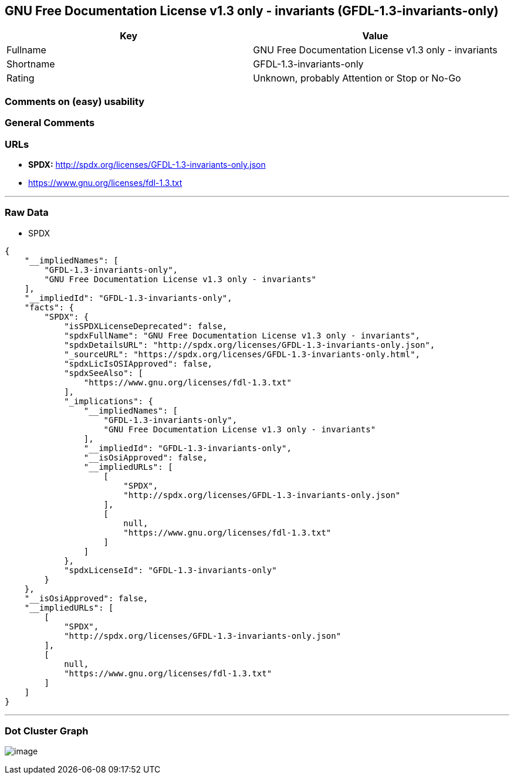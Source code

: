== GNU Free Documentation License v1.3 only - invariants (GFDL-1.3-invariants-only)

[cols=",",options="header",]
|===
|Key |Value
|Fullname |GNU Free Documentation License v1.3 only - invariants
|Shortname |GFDL-1.3-invariants-only
|Rating |Unknown, probably Attention or Stop or No-Go
|===

=== Comments on (easy) usability

=== General Comments

=== URLs

* *SPDX:* http://spdx.org/licenses/GFDL-1.3-invariants-only.json
* https://www.gnu.org/licenses/fdl-1.3.txt

'''''

=== Raw Data

* SPDX

....
{
    "__impliedNames": [
        "GFDL-1.3-invariants-only",
        "GNU Free Documentation License v1.3 only - invariants"
    ],
    "__impliedId": "GFDL-1.3-invariants-only",
    "facts": {
        "SPDX": {
            "isSPDXLicenseDeprecated": false,
            "spdxFullName": "GNU Free Documentation License v1.3 only - invariants",
            "spdxDetailsURL": "http://spdx.org/licenses/GFDL-1.3-invariants-only.json",
            "_sourceURL": "https://spdx.org/licenses/GFDL-1.3-invariants-only.html",
            "spdxLicIsOSIApproved": false,
            "spdxSeeAlso": [
                "https://www.gnu.org/licenses/fdl-1.3.txt"
            ],
            "_implications": {
                "__impliedNames": [
                    "GFDL-1.3-invariants-only",
                    "GNU Free Documentation License v1.3 only - invariants"
                ],
                "__impliedId": "GFDL-1.3-invariants-only",
                "__isOsiApproved": false,
                "__impliedURLs": [
                    [
                        "SPDX",
                        "http://spdx.org/licenses/GFDL-1.3-invariants-only.json"
                    ],
                    [
                        null,
                        "https://www.gnu.org/licenses/fdl-1.3.txt"
                    ]
                ]
            },
            "spdxLicenseId": "GFDL-1.3-invariants-only"
        }
    },
    "__isOsiApproved": false,
    "__impliedURLs": [
        [
            "SPDX",
            "http://spdx.org/licenses/GFDL-1.3-invariants-only.json"
        ],
        [
            null,
            "https://www.gnu.org/licenses/fdl-1.3.txt"
        ]
    ]
}
....

'''''

=== Dot Cluster Graph

image:../dot/GFDL-1.3-invariants-only.svg[image,title="dot"]